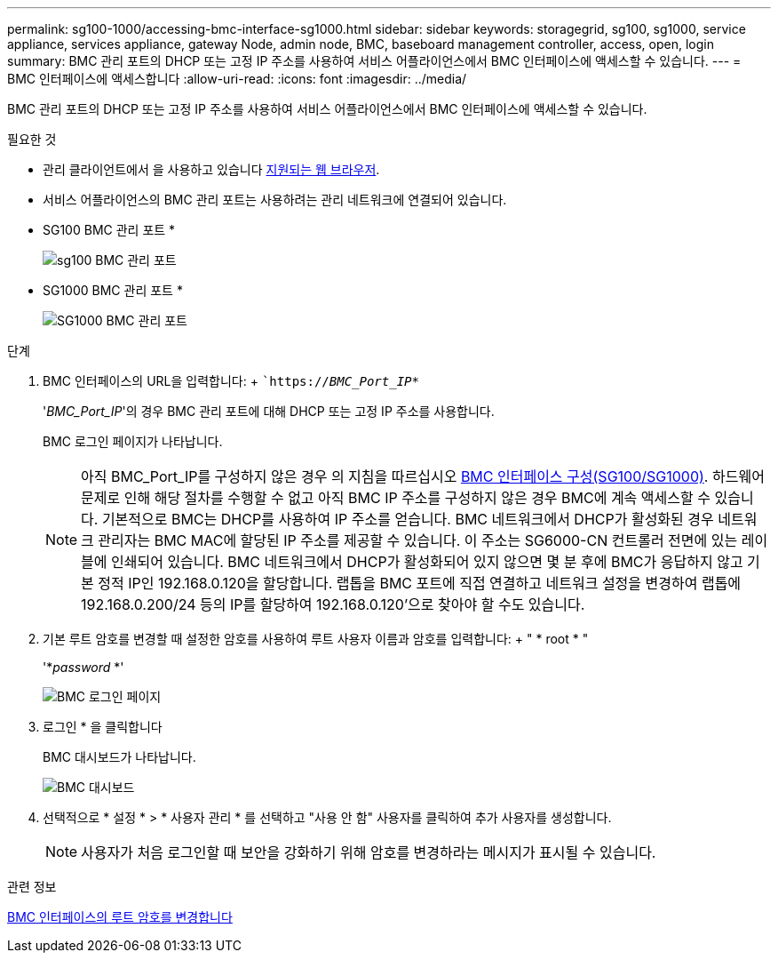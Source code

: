 ---
permalink: sg100-1000/accessing-bmc-interface-sg1000.html 
sidebar: sidebar 
keywords: storagegrid, sg100, sg1000, service appliance, services appliance, gateway Node, admin node, BMC, baseboard management controller, access, open, login 
summary: BMC 관리 포트의 DHCP 또는 고정 IP 주소를 사용하여 서비스 어플라이언스에서 BMC 인터페이스에 액세스할 수 있습니다. 
---
= BMC 인터페이스에 액세스합니다
:allow-uri-read: 
:icons: font
:imagesdir: ../media/


[role="lead"]
BMC 관리 포트의 DHCP 또는 고정 IP 주소를 사용하여 서비스 어플라이언스에서 BMC 인터페이스에 액세스할 수 있습니다.

.필요한 것
* 관리 클라이언트에서 을 사용하고 있습니다 xref:../admin/web-browser-requirements.adoc[지원되는 웹 브라우저].
* 서비스 어플라이언스의 BMC 관리 포트는 사용하려는 관리 네트워크에 연결되어 있습니다.
+
* SG100 BMC 관리 포트 *

+
image::../media/sg100_bmc_management_port.png[sg100 BMC 관리 포트]

+
* SG1000 BMC 관리 포트 *

+
image::../media/sg1000_bmc_management_port.png[SG1000 BMC 관리 포트]



.단계
. BMC 인터페이스의 URL을 입력합니다: + ``https://_BMC_Port_IP_*`
+
'_BMC_Port_IP_'의 경우 BMC 관리 포트에 대해 DHCP 또는 고정 IP 주소를 사용합니다.

+
BMC 로그인 페이지가 나타납니다.

+

NOTE: 아직 BMC_Port_IP를 구성하지 않은 경우 의 지침을 따르십시오 xref:configuring-bmc-interface-sg1000.adoc[BMC 인터페이스 구성(SG100/SG1000)]. 하드웨어 문제로 인해 해당 절차를 수행할 수 없고 아직 BMC IP 주소를 구성하지 않은 경우 BMC에 계속 액세스할 수 있습니다. 기본적으로 BMC는 DHCP를 사용하여 IP 주소를 얻습니다. BMC 네트워크에서 DHCP가 활성화된 경우 네트워크 관리자는 BMC MAC에 할당된 IP 주소를 제공할 수 있습니다. 이 주소는 SG6000-CN 컨트롤러 전면에 있는 레이블에 인쇄되어 있습니다. BMC 네트워크에서 DHCP가 활성화되어 있지 않으면 몇 분 후에 BMC가 응답하지 않고 기본 정적 IP인 192.168.0.120을 할당합니다. 랩톱을 BMC 포트에 직접 연결하고 네트워크 설정을 변경하여 랩톱에 192.168.0.200/24 등의 IP를 할당하여 192.168.0.120'으로 찾아야 할 수도 있습니다.

. 기본 루트 암호를 변경할 때 설정한 암호를 사용하여 루트 사용자 이름과 암호를 입력합니다: + " * root * "
+
'*_password_ *'

+
image::../media/bmc_signin_page.gif[BMC 로그인 페이지]

. 로그인 * 을 클릭합니다
+
BMC 대시보드가 나타납니다.

+
image::../media/bmc_dashboard.gif[BMC 대시보드]

. 선택적으로 * 설정 * > * 사용자 관리 * 를 선택하고 "사용 안 함" 사용자를 클릭하여 추가 사용자를 생성합니다.
+

NOTE: 사용자가 처음 로그인할 때 보안을 강화하기 위해 암호를 변경하라는 메시지가 표시될 수 있습니다.



.관련 정보
xref:changing-root-password-for-bmc-interface-sg1000.adoc[BMC 인터페이스의 루트 암호를 변경합니다]
